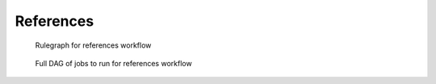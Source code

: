 References
==========

.. figure:: images/references_dag.png
    :width: 400px

    Rulegraph for references workflow

.. figure:: images/references_full_dag.png
    :width: 400px

    Full DAG of jobs to run for references workflow
